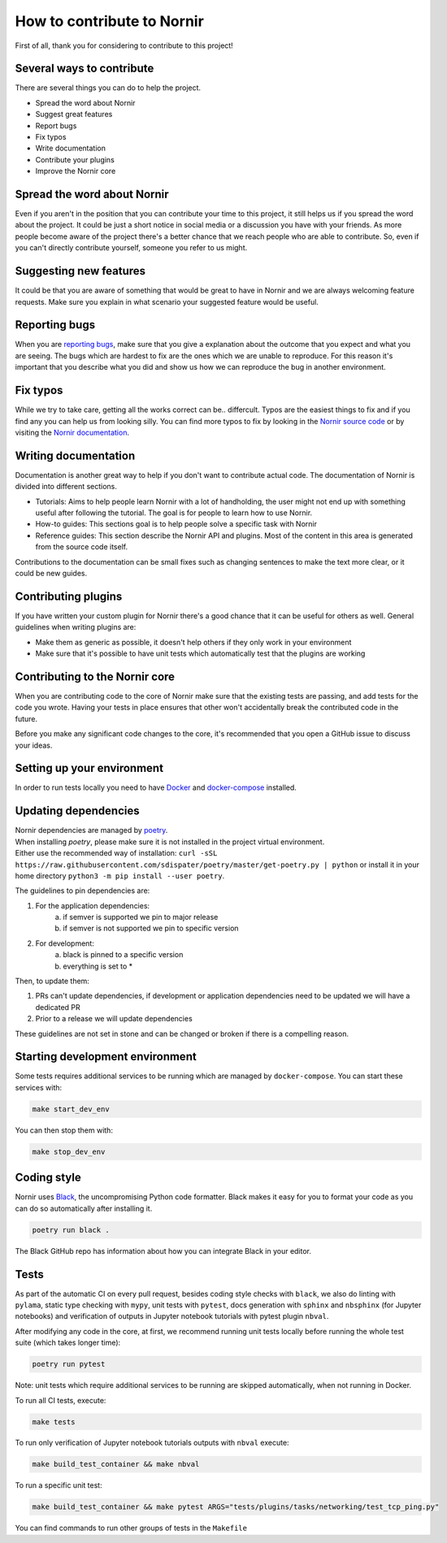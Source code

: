 How to contribute to Nornir
============================

First of all, thank you for considering to contribute to this project!

Several ways to contribute
--------------------------

There are several things you can do to help the project.

- Spread the word about Nornir
- Suggest great features
- Report bugs
- Fix typos
- Write documentation
- Contribute your plugins
- Improve the Nornir core

Spread the word about Nornir
-----------------------------

Even if you aren't in the position that you can contribute your time to this project, it still helps us if you spread the word about the project. It could be just a short notice in social media or a discussion you have with your friends. As more people become aware of the project there's a better chance that we reach people who are able to contribute. So, even if you can't directly contribute yourself, someone you refer to us might.

Suggesting new features
-----------------------

It could be that you are aware of something that would be great to have in Nornir and we are always welcoming feature requests. Make sure you explain in what scenario your suggested feature would be useful.

Reporting bugs
--------------

When you are `reporting bugs <https://github.com/nornir-automation/nornir/issues>`_, make sure that you give a explanation about the outcome that you expect and what you are seeing. The bugs which are hardest to fix are the ones which we are unable to reproduce. For this reason it's important that you describe what you did and show us how we can reproduce the bug in another environment.

Fix typos
---------

While we try to take care, getting all the works correct can be.. differcult. Typos are the easiest things to fix and if you find any you can help us from looking silly. You can find more typos to fix by looking in the `Nornir source code <https://github.com/nornir-automation/nornir/tree/develop/nornir>`_ or by visiting the `Nornir documentation <https://nornir.readthedocs.io>`_.

Writing documentation
---------------------

Documentation is another great way to help if you don't want to contribute actual code. The documentation of Nornir is divided into different sections.

- Tutorials: Aims to help people learn Nornir with a lot of handholding, the user might not end up with something useful after following the tutorial. The goal is for people to learn how to use Nornir.
- How-to guides: This sections goal is to help people solve a specific task with Nornir
- Reference guides: This section describe the Nornir API and plugins. Most of the content in this area is generated from the source code itself.

Contributions to the documentation can be small fixes such as changing sentences to make the text more clear, or it could be new guides.

Contributing plugins
--------------------

If you have written your custom plugin for Nornir there's a good chance that it can be useful for others as well. General guidelines when writing plugins are:

- Make them as generic as possible, it doesn't help others if they only work in your environment
- Make sure that it's possible to have unit tests which automatically test that the plugins are working


Contributing to the Nornir core
--------------------------------

When you are contributing code to the core of Nornir make sure that the existing tests are passing, and add tests for the code you wrote. Having your tests in place ensures that other won't accidentally break the contributed code in the future.

Before you make any significant code changes to the core, it's recommended that you open a GitHub issue to discuss your ideas.

Setting up your environment
---------------------------

In order to run tests locally you need to have `Docker <https://docs.docker.com/install/>`_ and `docker-compose <https://docs.docker.com/compose/>`_ installed.

Updating dependencies
---------------------

| Nornir dependencies are managed by `poetry <https://github.com/sdispater/poetry>`_.
| When installing `poetry`, please make sure it is not installed in the project virtual environment.
| Either use the recommended way of installation: ``curl -sSL https://raw.githubusercontent.com/sdispater/poetry/master/get-poetry.py | python`` or install it in your home directory ``python3 -m pip install --user poetry``.

The guidelines to pin dependencies are:

1. For the application dependencies:
    a. if semver is supported we pin to major release
    b. if semver is not supported we pin to specific version
2. For development:
    a. black is pinned to a specific version
    b. everything is set to *

Then, to update them:

1. PRs can't update dependencies, if development or application dependencies need to be updated we will have a dedicated PR
2. Prior to a release we will update dependencies

These guidelines are not set in stone and can be changed or broken if there is a compelling reason.

Starting development environment
--------------------------------
Some tests requires additional services to be running which are managed by ``docker-compose``. You can start these services with:

.. code-block:: bash

   make start_dev_env

You can then stop them with:

.. code-block:: bash

   make stop_dev_env


Coding style
------------

Nornir uses `Black <https://github.com/ambv/black>`_, the uncompromising Python code formatter. Black makes it easy for you to format your code as you can do so automatically after installing it.

.. code-block:: bash

   poetry run black .

The Black GitHub repo has information about how you can integrate Black in your editor.

Tests
-------------
As part of the automatic CI on every pull request, besides coding style checks with ``black``, we also do linting with ``pylama``, static type checking with ``mypy``, unit tests with ``pytest``, docs generation with ``sphinx`` and ``nbsphinx`` (for Jupyter notebooks) and verification of outputs in Jupyter notebook tutorials with pytest plugin ``nbval``.

After modifying any code in the core, at first, we recommend running unit tests locally before running the whole test suite (which takes longer time):

.. code-block:: bash

   poetry run pytest

Note: unit tests which require additional services to be running are skipped automatically, when not running in Docker.

To run all CI tests, execute:

.. code-block:: bash

   make tests

To run only verification of Jupyter notebook tutorials outputs with ``nbval`` execute:

.. code-block:: bash

   make build_test_container && make nbval


To run a specific unit test:

.. code-block:: bash

   make build_test_container && make pytest ARGS="tests/plugins/tasks/networking/test_tcp_ping.py"

You can find commands to run other groups of tests in the ``Makefile``
